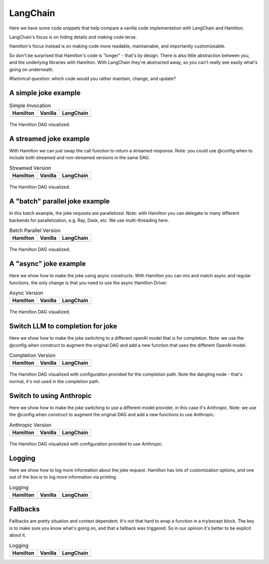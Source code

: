 ======================
LangChain
======================

Here we have some code snippets that help compare a vanilla code implementation
with LangChain and Hamilton.

LangChain's focus is on hiding details and making code terse.

Hamilton's focus instead is on making code more readable, maintainable, and importantly customizeable.


So don't be surprised that Hamilton's code is "longer" - that's by design. There is
also little abstraction between you, and the underlying libraries with Hamilton.
With LangChain they're abstracted away, so you can't really see easily what's going on
underneath.

*Rhetorical question*: which code would you rather maintain, change, and update?

----------------------
A simple joke example
----------------------

.. table:: Simple Invocation
   :align: left

   +-----------------------------------------------------------+----------------------------------------------------------+-------------------------------------------------------------+
   | Hamilton                                                  | Vanilla                                                  | LangChain                                                   |
   +===========================================================+==========================================================+=============================================================+
   | .. literalinclude:: langchain_snippets/hamilton_invoke.py | .. literalinclude:: langchain_snippets/vanilla_invoke.py | .. literalinclude:: langchain_snippets/lcel_invoke.py       |
   |                                                           |                                                          |                                                             |
   +-----------------------------------------------------------+----------------------------------------------------------+-------------------------------------------------------------+


.. figure:: langchain_snippets/hamilton-invoke.png
   :alt: Structure of the Hamilton DAG
   :align: center
   :width: 50%

   The Hamilton DAG visualized.

-----------------------
A streamed joke example
-----------------------
With Hamilton we can just swap the call function to return a streamed response.
Note: you could use @config.when to include both streamed and non-streamed versions in the same DAG.

.. table:: Streamed Version
   :align: left

   +-------------------------------------------------------------+------------------------------------------------------------+---------------------------------------------------------------+
   | Hamilton                                                    | Vanilla                                                    | LangChain                                                     |
   +=============================================================+============================================================+===============================================================+
   | .. literalinclude:: langchain_snippets/hamilton_streamed.py | .. literalinclude:: langchain_snippets/vanilla_streamed.py | .. literalinclude:: langchain_snippets/lcel_streamed.py       |
   |                                                             |                                                            |                                                               |
   +-------------------------------------------------------------+------------------------------------------------------------+---------------------------------------------------------------+


.. figure:: langchain_snippets/hamilton-streamed.png
   :alt: Structure of the Hamilton DAG
   :align: center
   :width: 50%

   The Hamilton DAG visualized.

-------------------------------
A "batch" parallel joke example
-------------------------------
In this batch example, the joke requests are parallelized.
Note: with Hamilton you can delegate to many different backends for parallelization,
e.g. Ray, Dask, etc. We use multi-threading here.

.. table:: Batch Parallel Version
   :align: left

   +-------------------------------------------------------------+------------------------------------------------------------+---------------------------------------------------------------+
   | Hamilton                                                    | Vanilla                                                    | LangChain                                                     |
   +=============================================================+============================================================+===============================================================+
   | .. literalinclude:: langchain_snippets/hamilton_batch.py    | .. literalinclude:: langchain_snippets/vanilla_batch.py    | .. literalinclude:: langchain_snippets/lcel_batch.py          |
   |                                                             |                                                            |                                                               |
   +-------------------------------------------------------------+------------------------------------------------------------+---------------------------------------------------------------+


.. figure:: langchain_snippets/hamilton-batch.png
   :alt: Structure of the Hamilton DAG
   :align: center
   :width: 75%

   The Hamilton DAG visualized.

----------------------
A "async" joke example
----------------------
Here we show how to make the joke using async constructs. With Hamilton
you can mix and match async and regular functions, the only change
is that you need to use the async Hamilton Driver.

.. table:: Async Version
   :align: left

   +-------------------------------------------------------------+------------------------------------------------------------+---------------------------------------------------------------+
   | Hamilton                                                    | Vanilla                                                    | LangChain                                                     |
   +=============================================================+============================================================+===============================================================+
   | .. literalinclude:: langchain_snippets/hamilton_async.py    | .. literalinclude:: langchain_snippets/vanilla_async.py    | .. literalinclude:: langchain_snippets/lcel_async.py          |
   |                                                             |                                                            |                                                               |
   +-------------------------------------------------------------+------------------------------------------------------------+---------------------------------------------------------------+


.. figure:: langchain_snippets/hamilton-async.png
   :alt: Structure of the Hamilton DAG
   :align: center
   :width: 50%

   The Hamilton DAG visualized.


---------------------------------
Switch LLM to completion for joke
---------------------------------
Here we show how to make the joke switching to a different openAI model that is for completion.
Note: we use the @config.when construct to augment the original DAG and add a new function
that uses the different OpenAI model.

.. table:: Completion Version
   :align: left

   +------------------------------------------------------------------+-----------------------------------------------------------------+---------------------------------------------------------------+
   | Hamilton                                                         | Vanilla                                                         | LangChain                                                     |
   +==================================================================+=================================================================+===============================================================+
   | .. literalinclude:: langchain_snippets/hamilton_completion.py    | .. literalinclude:: langchain_snippets/vanilla_completion.py    | .. literalinclude:: langchain_snippets/lcel_completion.py     |
   |                                                                  |                                                                 |                                                               |
   +------------------------------------------------------------------+-----------------------------------------------------------------+---------------------------------------------------------------+


.. figure:: langchain_snippets/hamilton-completion.png
   :alt: Structure of the Hamilton DAG
   :align: center
   :width: 50%

   The Hamilton DAG visualized with configuration provided for the completion path. Note the dangling node - that's normal, it's not used in the completion path.


---------------------------------
Switch to using Anthropic
---------------------------------
Here we show how to make the joke switching to use a different model provider, in this case
it's Anthropic.
Note: we use the @config.when construct to augment the original DAG and add a new functions
to use Anthropic.

.. table:: Anthropic Version
   :align: left

   +------------------------------------------------------------------+-----------------------------------------------------------------+---------------------------------------------------------------+
   | Hamilton                                                         | Vanilla                                                         | LangChain                                                     |
   +==================================================================+=================================================================+===============================================================+
   | .. literalinclude:: langchain_snippets/hamilton_anthropic.py     | .. literalinclude:: langchain_snippets/vanilla_anthropic.py     | .. literalinclude:: langchain_snippets/lcel_anthropic.py      |
   |                                                                  |                                                                 |                                                               |
   +------------------------------------------------------------------+-----------------------------------------------------------------+---------------------------------------------------------------+


.. figure:: langchain_snippets/hamilton-anthropic.png
   :alt: Structure of the Hamilton DAG
   :align: center
   :width: 50%

   The Hamilton DAG visualized with configuration provided to use Anthropic.


---------------------------------
Logging
---------------------------------
Here we show how to log more information about the joke request. Hamilton has
lots of customization options, and one out of the box is to log more information via
printing.

.. table:: Logging
   :align: left

   +------------------------------------------------------------------+-----------------------------------------------------------------+---------------------------------------------------------------+
   | Hamilton                                                         | Vanilla                                                         | LangChain                                                     |
   +==================================================================+=================================================================+===============================================================+
   | .. literalinclude:: langchain_snippets/hamilton_logging.py       | .. literalinclude:: langchain_snippets/vanilla_logging.py       | .. literalinclude:: langchain_snippets/lcel_logging.py        |
   |                                                                  |                                                                 |                                                               |
   +------------------------------------------------------------------+-----------------------------------------------------------------+---------------------------------------------------------------+


---------------------------------
Fallbacks
---------------------------------
Fallbacks are pretty situation and context dependent. It's not that
hard to wrap a function in a try/except block. The key is to make sure
you know what's going on, and that a fallback was triggered. So in our
opinion it's better to be explicit about it.

.. table:: Logging
   :align: left

   +------------------------------------------------------------------+-----------------------------------------------------------------+---------------------------------------------------------------+
   | Hamilton                                                         | Vanilla                                                         | LangChain                                                     |
   +==================================================================+=================================================================+===============================================================+
   | .. literalinclude:: langchain_snippets/hamilton_fallbacks.py     | .. literalinclude:: langchain_snippets/vanilla_fallbacks.py     | .. literalinclude:: langchain_snippets/lcel_fallbacks.py      |
   |                                                                  |                                                                 |                                                               |
   +------------------------------------------------------------------+-----------------------------------------------------------------+---------------------------------------------------------------+
